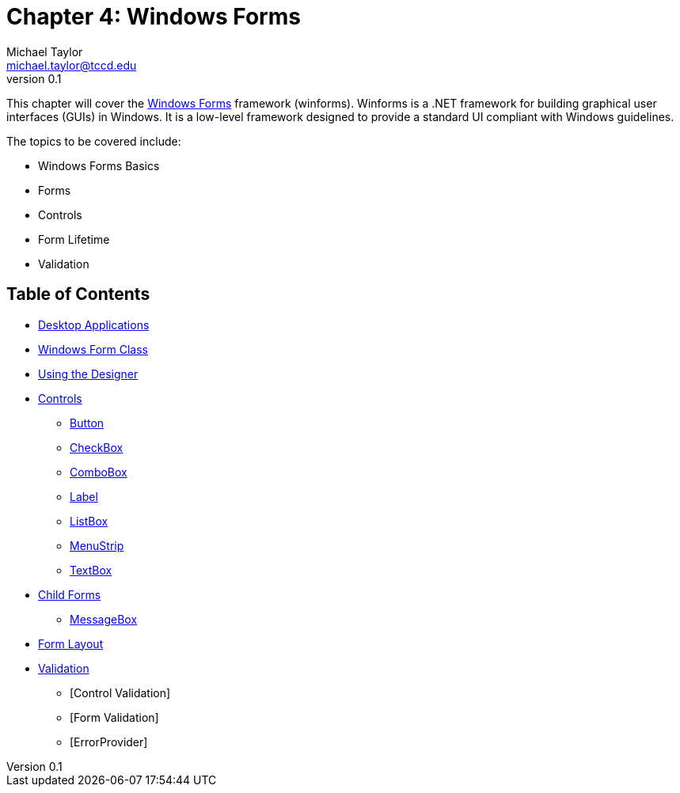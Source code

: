 = Chapter 4: Windows Forms
Michael Taylor <michael.taylor@tccd.edu>
v0.1

This chapter will cover the https://docs.microsoft.com/en-us/dotnet/desktop/winforms[Windows Forms] framework (winforms). 
Winforms is a .NET framework for building graphical user interfaces (GUIs) in Windows. 
It is a low-level framework designed to provide a standard UI compliant with Windows guidelines.

The topics to be covered include:

* Windows Forms Basics
* Forms
* Controls
* Form Lifetime
* Validation

== Table of Contents

* link:desktop-apps.adoc[Desktop Applications]
* link:form.adoc[Windows Form Class]
* link:form-designer.adoc[Using the Designer]
* link:controls.adoc[Controls]
** link:controls-button.adoc[Button]
** link:controls-checkbox.adoc[CheckBox]
** link:controls-combobox.adoc[ComboBox]
** link:controls-label.adoc[Label]
** link:controls-listbox.adoc[ListBox]
** link:controls-menu.adoc[MenuStrip]
** link:controls-textbox.adoc[TextBox]
* link:child-forms.adoc[Child Forms]
** link:message-box.adoc[MessageBox]
* link:form-layout.adoc[Form Layout]
* link:form-validation.adoc[Validation]
** [Control Validation]
** [Form Validation]
** [ErrorProvider]
